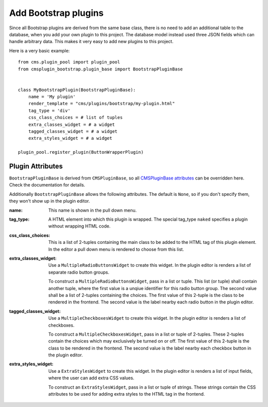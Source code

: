 .. _add_bootstrap_plugins:

Add Bootstrap plugins
=====================
Since all Bootstrap plugins are derived from the same base class, there is no need to add an
additional table to the database, when you add your own plugin to this project. The database model
instead used three JSON fields which can handle arbitrary data. This makes it very easy to add new 
plugins to this project.

Here is a very basic example::

  from cms.plugin_pool import plugin_pool
  from cmsplugin_bootstrap.plugin_base import BootstrapPluginBase
  
  
  class MyBootstrapPlugin(BootstrapPluginBase):
      name = 'My plugin'
      render_template = "cms/plugins/bootstrap/my-plugin.html"
      tag_type = 'div'
      css_class_choices = # list of tuples
      extra_classes_widget = # a widget
      tagged_classes_widget = # a widget
      extra_styles_widget = # a widget
  
  plugin_pool.register_plugin(ButtonWrapperPlugin)


Plugin Attributes
-----------------
``BootstrapPluginBase`` is derived from ``CMSPluginBase``, so all `CMSPluginBase attributes`_ can
be overridden here. Check the documentation for details.

Additionally ``BootstrapPluginBase`` allows the following attributes. The default is ``None``, so if
you don't specify them, they won't show up in the plugin editor.

:name:
  This name is shown in the pull down menu.

:tag_type: 
  A HTML element into which this plugin is wrapped. The special tag_type ``naked`` specifies
  a plugin without wrapping HTML code.

:css_class_choices:
  This is a list of 2-tuples containing the main class to be added to the HTML tag of this plugin
  element. In the editor a pull down menu is rendered to choose from this list.

:extra_classes_widget:
  Use a ``MultipleRadioButtonsWidget`` to create this widget. In the plugin editor is renders a list
  of separate radio button groups.
  
  To construct a ``MultipleRadioButtonsWidget``, pass in a list or tuple. This list (or tuple) shall
  contain another tuple, where the first value is a unqiue identifier for this radio button group.
  The second value shall be a list of 2-tuples containing the choices. The first value of this
  2-tuple is the class to be rendered in the frontend. The second value is the label nearby each
  radio button in the plugin editor.

:tagged_classes_widget:
  Use a ``MultipleCheckboxesWidget`` to create this widget. In the plugin editor is renders a list
  of checkboxes.
  
  To construct a ``MultipleCheckboxesWidget``, pass in a list or tuple of 2-tuples. These 2-tuples
  contain the choices which may exclusively be turned on or off. The first value of this 2-tuple is
  the class to be rendered in the frontend. The second value is the label nearby each checkbox
  button in the plugin editor. 

:extra_styles_widget:
  Use a ``ExtraStylesWidget`` to create this widget.  In the plugin editor is renders a list of
  input fields, where the user can add extra CSS values.
  
  To construct an ``ExtraStylesWidget``, pass in a list or tuple of strings. These strings contain
  the CSS attributes to be used for adding extra styles to the HTML tag in the frontend.

.. _CMSPluginBase attributes: https://django-cms.readthedocs.org/en/develop/extending_cms/custom_plugins.html#plugin-attribute-reference
